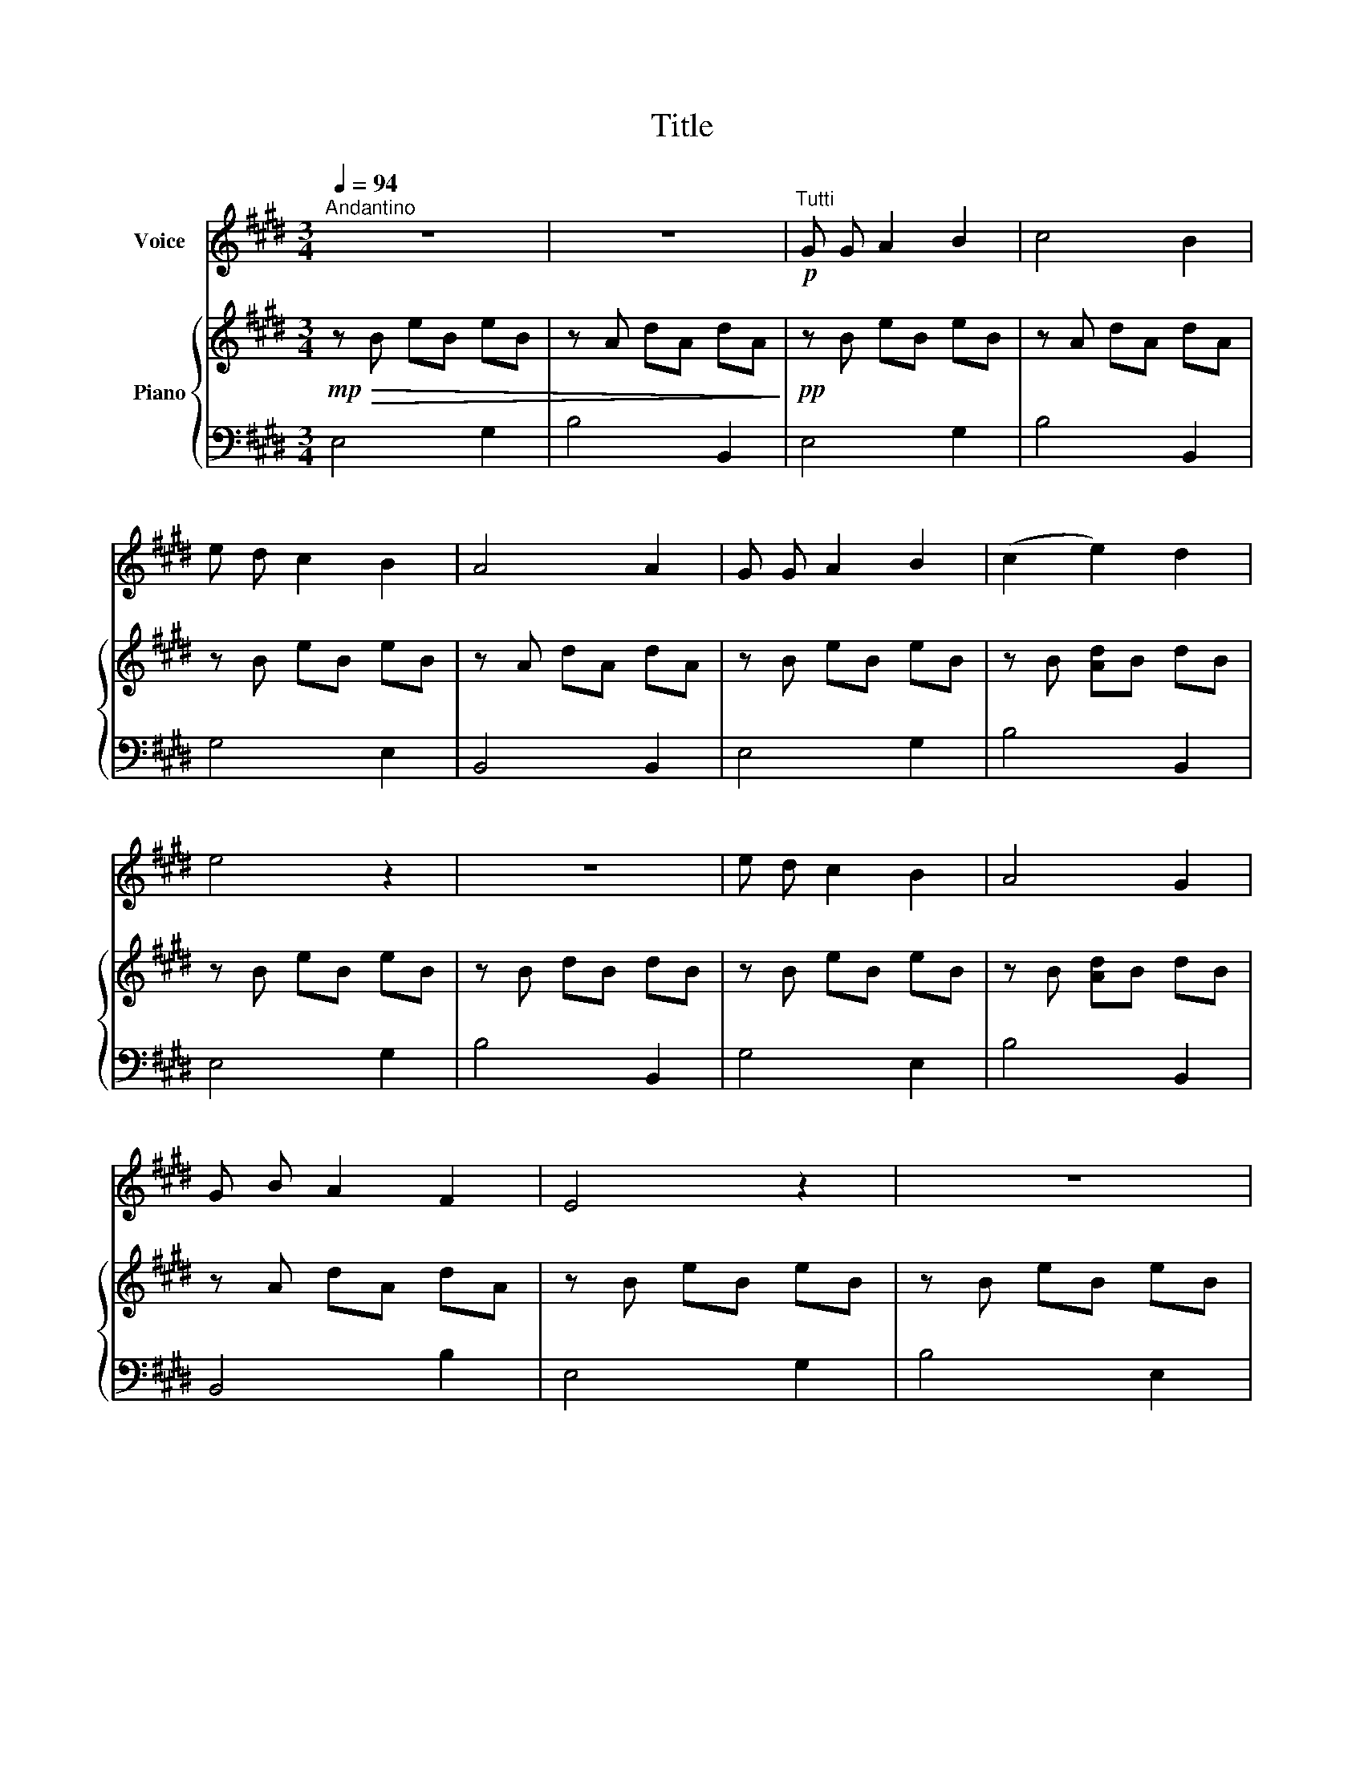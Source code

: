 X:1
T:Title
%%score 1 { 2 | 3 }
L:1/8
Q:1/4=94
M:3/4
K:E
V:1 treble nm="Voice"
V:2 treble nm="Piano"
V:3 bass 
V:1
"^Andantino" z6 | z6 |"^Tutti"!p! G G A2 B2 | c4 B2 | e d c2 B2 | A4 A2 | G G A2 B2 | (c2 e2) d2 | %8
 e4 z2 | z6 | e d c2 B2 | A4 G2 | G B A2 F2 | E4 z2 | z6 |!mf! e e d2 c2 | B4 E2 | A c B2 A2 | %18
 G4 E2 | e e d2 c2 | B4 E2 | A c B2 A2 | !fermata!G4 !fermata!z2 ||[K:B] z6 | z6 | z6 | z6 | %27
!p! F2 G2 A2 | B4 c2 | d c B2 A2 | G4 G2 | F2 G2 A2 | (B2 d2) c2 | d4 z2 | z6 | d c B2 A2 | G4 F2 | %37
 F A G2 E2 | D4 z2 | z6 | z6 | z6 | z6 ||[K:E]!p!"^T" G G A2 B2 | c4 B2 | e d c2 B2 | A4 A2 | %47
 G G A2 B2 | (c2 e2) d2 | e4 z2 | z6 | e d c2 B2 | A4 G2 | G B A2 F2 | E4 z2 | z6 |!mf! e e d2 c2 | %57
 B4 E2 | A c B2 A2 | G4 E2 | e e d2 c2 | B4 E2 | A c B2 A2 | !fermata!G4 !fermata!z2 |] %64
V:2
!mp!!>(! z B eB eB | z A dA dA!>)! |!pp! z B eB eB | z A dA dA | z B eB eB | z A dA dA | %6
 z B eB eB | z B [Ad]B dB | z B eB eB | z B dB dB | z B eB eB | z B [Ad]B dB | z A dA dA | %13
 z B eB eB | z B eB eB |!mp! z A [ce]A [ce]A | z G [Be]G [Be]G | z F [Bd]F [Bd]F | %18
 z G [Be]G [Be]G | z A [ce]A [ce]A | z G [Be]G [Be]G | z F [Bd]F [Bd]F | %22
 !fermata![GBe]4 !fermata!z2 ||[K:B]!pp! z [Bd] f[Bd] f[Bd] | z [ce] a[ce] a[ce] | %25
 z [Bd] f[Bd] f[Bd] | z [ce] a[ce] a[ce] | z [Bd] f[Bd] f[Bd] | z [ce] a[ce] a[ce] | %29
 z [Bd] f[Bd] f[Bd] | z [ce] a[ce] a[ce] | z [Bd] f[Bd] f[Bd] | z [ce] a[ce] a[ce] | %33
 z [Bd] f[Bd] f[Bd] | z [ce] a[ce] a[ce] | z [Bd] f[Bd] f[Bd] | z [ce] a[ce] a[ce] | %37
 z [Bd] f[Bd] f[Bd] | z [Bd] f[Bd] f[Bd] | z [Bd] f[Bd] f[Bd] | z [ce] a[ce] a[ce] | %41
 z [Bd] f[Bd] f[Bd] | z [ce] a[ce] a[ce] ||[K:E] z B eB eB | z A dA dA | z B eB eB | z A dA dA | %47
 z B eB eB | z B [Ad]B dB | z B eB eB | z B dB dB | z B eB eB | z B [Ad]B dB | z A dA dA | %54
 z B eB eB | z B eB eB |!mp! z A [ce]A [ce]A | z G [Be]G [Be]G | z F [Bd]F [Bd]F | %59
 z G [Be]G [Be]G | z A [ce]A [ce]A | z G [Be]G [Be]G | z F [Bd]F [Bd]F | %63
 !fermata![GBe]4 !fermata!z2 |] %64
V:3
 E,4 G,2 | B,4 B,,2 | E,4 G,2 | B,4 B,,2 | G,4 E,2 | B,,4 B,,2 | E,4 G,2 | B,4 B,,2 | E,4 G,2 | %9
 B,4 B,,2 | G,4 E,2 | B,4 B,,2 | B,,4 B,2 | E,4 G,2 | B,4 E,2 | A,4 A,2 | E,4 E,2 | B,,4 B,,2 | %18
 E,4 E,2 | A,4 A,2 | E,4 E,2 | B,,4 B,,2 | !fermata!E,4 !fermata!z2 ||[K:B] B,4 D2 | F4 F,2 | %25
 B,4 D,2 | F,4 F,2 | B,4 D,2 | F,4 F,2 | B,4 D,2 | F,4 F,2 | B,4 D,2 | F,4 F,2 | B,4 D,2 | %34
 F,4 F,2 | B,4 D,2 | F,4 F,2 | B,4 B,,2 | F,4 D,2 | B,,4 D,2 | F,4 F,2 | B,4 B,,2 | F,4 F,2 || %43
[K:E] E,4 G,2 | B,4 B,,2 | G,4 E,2 | B,,4 B,,2 | E,4 G,2 | B,4 B,,2 | E,4 G,2 | B,4 B,,2 | %51
 G,4 E,2 | B,4 B,,2 | B,,4 B,2 | E,4 G,2 | B,4 E,2 | A,4 A,2 | E,4 E,2 | B,,4 B,,2 | E,4 E,2 | %60
 A,4 A,2 | E,4 E,2 | B,,4 B,,2 | !fermata!E,4 !fermata!z2 |] %64

